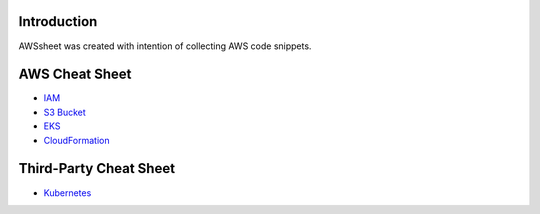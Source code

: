
.. raw:: html

    <p align="center">
      <a href="https://github.com/alvaroandresgarayromero/awssheeet/blob/main/LICENSE">
        <img src="https://img.shields.io/badge/License-MIT-blue.svg" alt="License MIT">
      </a>
    </p>


Introduction
=============

AWSsheet was created with intention of collecting AWS code snippets.


AWS Cheat Sheet
=================

- `IAM <docs/notes/aws-iam-basics.rst>`_
- `S3 Bucket <docs/notes/aws-s3-bucket-basics.rst>`_
- `EKS <docs/notes/aws-eks-basics.rst>`_
- `CloudFormation <docs/notes/aws-cloudformation.rst>`_

Third-Party Cheat Sheet
========================
- `Kubernetes <docs/notes/kubernetes-basics.rst>`_


